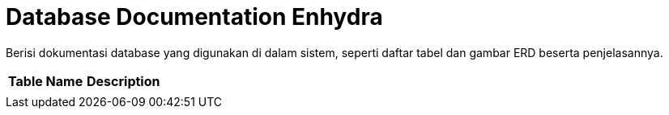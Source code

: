 = Database Documentation Enhydra

Berisi dokumentasi database yang digunakan di dalam sistem, seperti daftar tabel dan gambar ERD beserta penjelasannya.


|===
|*Table Name* |*Description*

|
|

|===
